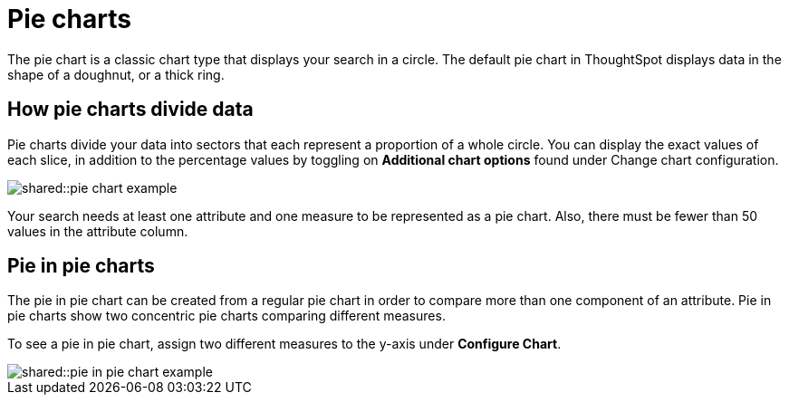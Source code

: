 = Pie charts
:last_updated: 07-01-2019
:summary: "A pie (or a circle) chart is a statistical graphic that divides data into slices to illustrate numerical proportion. In a pie chart, the arc length of a slice is proportional to the quantity it represents."
:page-partial:
:permalink: /:collection/:path.html --

The pie chart is a classic chart type that displays your search in a circle.
The default pie chart in ThoughtSpot displays data in the shape of a doughnut, or a thick ring.

== How pie charts divide data

Pie charts divide your data into sectors that each represent a proportion of a whole circle.
You can display the exact values of each slice, in addition to the percentage values by toggling on *Additional chart options* found under Change chart configuration.

image::shared::pie_chart_example.png[]

Your search needs at least one attribute and one measure to be represented as a pie chart.
Also, there must be fewer than 50 values in the attribute column.

== Pie in pie charts

The pie in pie chart can be created from a regular pie chart in order to compare more than one component of an attribute.
Pie in pie charts show two concentric pie charts comparing different measures.

To see a pie in pie chart, assign two different measures to the y-axis under *Configure Chart*.

image::shared::pie_in_pie_chart_example.png[]

ifdef::software[]
== Color customization of pie in pie charts

You can customize the colors of each pie in a pie chart using the Style widget.

. Choose a pinboard that has a pie chart.
. Click the *Edit chart style* (paintbrush icon) to open the Style widget.
. From the Style widget, assign a color of your choice to each pie as listed in the widget.
. Click *...* and choose *Update* to save the changes.
. Click *Close*.
. Optionally, you can click *Reset* to use the default color.
endif::software[]

ifdef::cloud[]
== Color customization of pie in pie charts

No customization available.
endif::cloud[]
